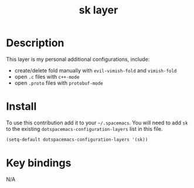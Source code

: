 #+TITLE: sk layer
#+HTML_HEAD_EXTRA: <link rel="stylesheet" type="text/css" href="../css/readtheorg.css" />

* Table of Contents                                        :TOC_4_org:noexport:
 - [[Description][Description]]
 - [[Install][Install]]
 - [[Key bindings][Key bindings]]

* Description
This layer is my personal additional configurations, include:

- create/delete fold manually with =evil-vimish-fold= and =vimish-fold=
- open =.c= files with =c++-mode=
- open =.proto= files with =protobuf-mode=

* Install
To use this contribution add it to your =~/.spacemacs=. You will need to
add =sk= to the existing =dotspacemacs-configuration-layers= list in this
file.

#+begin_src emacs-lisp
  (setq-default dotspacemacs-configuration-layers '(sk))
#+end_src

* Key bindings
N/A
